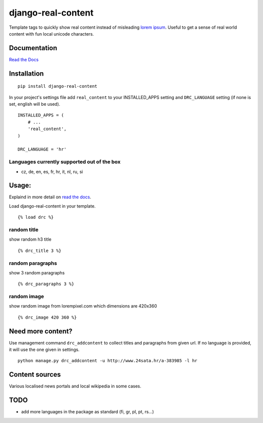 ===================
django-real-content
===================

Template tags to quickly show real content instead of misleading `lorem
ipsum <http://www.smashingmagazine.com/2010/01/06/lorem-ipsum-killing-designs/>`__.
Useful to get a sense of real world content with fun local unicode
characters.

Documentation
-------------
`Read the Docs <http://django-real-content.readthedocs.org/>`__

Installation
------------

::

    pip install django-real-content

In your project's settings file add ``real_content`` to your INSTALLED\_APPS setting and ``DRC_LANGUAGE`` setting (if none is set, english will be used).

::

    INSTALLED_APPS = (
        # ...
        'real_content',
    )

    DRC_LANGUAGE = 'hr'

Languages currently supported out of the box
~~~~~~~~~~~~~~~~~~~~~~~~~~~~~~~~~~~~~~~~~~~~

- cz, de, en, es, fr, hr, it, nl, ru, si

Usage:
------

Explaind in more detail on `read the docs <http://django-real-content.readthedocs.org/>`__.

Load django-real-content in your template.

::

    {% load drc %}

random title
~~~~~~~~~~~~

show random h3 title

::

    {% drc_title 3 %}


random paragraphs
~~~~~~~~~~~~~~~~~

show 3 random paragraphs

::

    {% drc_paragraphs 3 %}


random image
~~~~~~~~~~~~~

show random image from lorempixel.com which dimensions are 420x360

::

    {% drc_image 420 360 %}

Need more content?
------------------

Use management command ``drc_addcontent`` to collect titles and
paragraphs from given url. If no language is provided, it will use the
one given in settings.

::

    python manage.py drc_addcontent -u http://www.24sata.hr/a-383985 -l hr

Content sources
---------------

Various localised news portals and local wikipedia in some cases.

TODO
----

-  add more languages in the package as standard (fi, gr, pl, pt, rs...)
